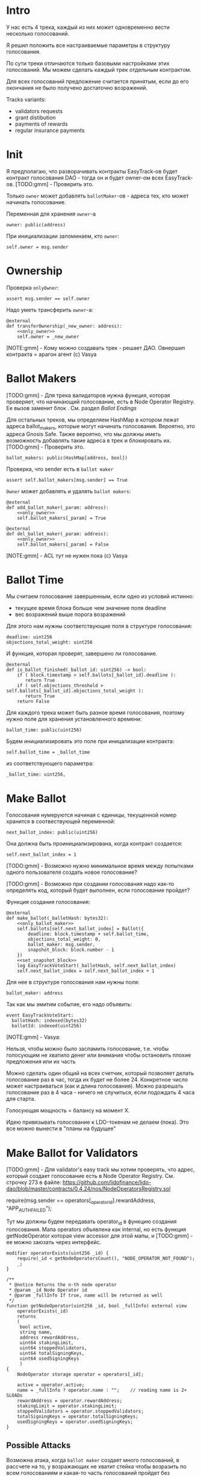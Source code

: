 # -*- mode: org; fill-column: 60; -*-
#+STARTUP: showall indent hidestars

* Intro

У нас есть 4 трека, каждый из них может одновременно вести
несколько голосований.

Я решил положить все настраиваемые параметры в структуру
голосования.

По сути треки отличаются только базовыми настройками этих
голосований. Мы можем сделать каждый трек отдельным
контрактом.

Для всех голосований предложение считается принятым, если до
его окончания не было получено достаточно возражений.

Tracks variants:
- validators requests
- grant distibution
- payments of rewards
- regular insurance payments

* Init

Я предполагаю, что разворачивать контракты EasyTrack-ов
будет контракт голосования DAO - тогда он и будет owner-ом
всех EasyTrack-ов. [TODO:gmm] - Проверить это.

Только ~owner~ может добавлять ~ballotMaker~-ов - адреса
тех, кто может начинать голосование.

Переменная для хранения ~owner~-а

#+BEGIN_SRC vyper :noweb-ref data
  owner: public(address)
#+END_SRC

При инициализации запоминаем, кто ~owner~:

#+BEGIN_SRC vyper :noweb-ref init
  self.owner = msg.sender
#+END_SRC

* Ownership

Проверка ~onlyOwner~:

#+NAME: only_owner
#+BEGIN_SRC vyper
  assert msg.sender == self.owner
#+END_SRC

Надо уметь трансферить ~owner~-а:

#+NAME: transfer_ownership
#+BEGIN_SRC vyper :noweb yes
  @external
  def transferOwnership(_new_owner: address):
      <<only_owner>>
      self.owner = _new_owner
#+END_SRC

[NOTE:gmm] - Кому можно создавать трек - решает
ДАО. Овнершип контракта = арагон агент (c) Vasya

* Ballot Makers

[TODO:gmm] - Для трека валидаторов нужна функция, которая
проверяет, что начинающий голосование, есть в Node Operator
Registry. Ее вызов заменит блок <<only_ballot_maker>>. См.
раздел [[*Ballot Endings][Ballot Endings]]

Для остальных треков, мы определяем HashMap в котором лежат
адреса ballot_makers, которые могут начинать
голосования. Вероятно, это адреса Gnosis Safe. Также
вероятно, что мы должны иметь возможность добавлять такие
адреса в трек и блокировать их. [TODO:gmm] - Проверить это.

#+BEGIN_SRC vyper :noweb-ref data
  ballot_makers: public(HashMap[address, bool])
#+END_SRC

Проверка, что sender есть в ~ballot maker~

#+NAME: only_ballot_maker
#+BEGIN_SRC vyper
  assert self.ballot_makers[msg.sender] == True
#+END_SRC

~Owner~ может добавлять и удалять ~ballot makers~:

#+NAME: add_ballot_maker
#+BEGIN_SRC vyper :noweb yes
  @external
  def add_ballot_maker(_param: address):
      <<only_owner>>
      self.ballot_makers[_param] = True
#+END_SRC

#+NAME: del_ballot_maker
#+BEGIN_SRC vyper :noweb yes
  @external
  def del_ballot_maker(_param: address):
      <<only_owner>>
      self.ballot_makers[_param] = False
#+END_SRC

[NOTE:gmm] - ACL тут не нужен пока (c) Vasya

* Ballot Time

Мы считаем голосование завершенным, если одно из условий
истинно:
- текущее время блока больше чем значение поля deadline
- вес возражений выше порога возражений

Для этого нам нужны соответствующие поля в структуре
голосования:

#+BEGIN_SRC vyper :noweb-ref struct_ballot
  deadline: uint256
  objections_total_weight: uint256
#+END_SRC

И функция, которая проверят, завершено ли голосование.

#+NAME: is_ballot_finished
#+BEGIN_SRC vyper
  @external
  def is_ballot_finished(_ballot_id: uint256) -> bool:
      if ( block.timestamp > self.ballots[_ballot_id].deadline ):
         return True
      if ( self.objections_threshold > self.ballots[_ballot_id].objections_total_weight ):
         return True
      return False
#+END_SRC

Для каждого трека может быть разное время голосования,
поэтому нужно поле для хранения установленного времени:

#+BEGIN_SRC vyper :noweb-ref data
  ballot_time: public(uint256)
#+END_SRC

Будем инициализировать это поле при иницализации контракта:

#+BEGIN_SRC vyper :noweb-ref init
  self.ballot_time = _ballot_time
#+END_SRC

из соответствующего параметра:

#+BEGIN_SRC vyper :noweb-ref init_params
  _ballot_time: uint256,
#+END_SRC

* Make Ballot

Голосования нумеруются начиная с единицы, текущенной номер
хранится в соотвествующей переменной:

#+BEGIN_SRC vyper :noweb-ref data
  next_ballot_index: public(uint256)
#+END_SRC

Она должна быть проинициализирована, когда контракт
создается:

#+BEGIN_SRC vyper :noweb-ref init
  self.next_ballot_index = 1
#+END_SRC

[TODO:gmm] - Возможно нужно минимальное время между
попытками одного пользователя создать новое голосование?

[TODO:gmm] - Возможно при создании голосования надо как-то
определять код, который будет выполнен, если голосование
пройдет?

Функция создания голосования:

#+NAME: make_ballot
#+BEGIN_SRC vyper :noweb yes
  @external
  def make_ballot(_ballotHash: bytes32):
      <<only_ballot_maker>>
      self.ballots[self.next_ballot_index] = Ballot({
          deadline: block.timestamp + self.ballot_time,
          objections_total_weight: 0,
          ballot_maker: msg.sender,
          snapshot_block: block.number - 1
      })
      <<set_snapshot_block>>
      log EasyTrackVoteStart(_ballotHash, self.next_ballot_index)
      self.next_ballot_index = self.next_ballot_index + 1
#+END_SRC

Для нее в структуре голосования нам нужны поля:

#+BEGIN_SRC vyper :noweb-ref struct_ballot
  ballot_maker: address
#+END_SRC

Так как мы эмитим событие, его надо объявить:

#+BEGIN_SRC vyper :noweb-ref events
  event EasyTrackVoteStart:
    ballotHash: indexed(bytes32)
    ballotId: indexed(uint256)
#+END_SRC

[NOTE:gmm] - Vasya:

Нельзя, чтобы можно было заспамить голосование, т.е. чтобы
голосующим не хватило денег или внимания чтобы остановить
плохие предложения или их часть

Можно сделать один общий на всех счетчик, который позволяет
делать голосование раз в час, тогда их будет не
более 24. Конкретное число может настраиваться (как и длина
голосования). Можно разрешать голосование раз в 4 часа -
ничего не случиться, если подождать 4 часа для старта.

Голосующая мощность = балансу на момент Х.

Идею привязывать голосование к LDO-токенам не делаем (пока).
Это все можно вынести в "планы на будущее"

* Make Ballot for Validators

[TODO:gmm] - Для validator's easy track мы хотим проверять,
что адрес, который создает голосование есть в Node Operator
Registry. См. строчку 273 в файле:
https://github.com/lidofinance/lido-dao/blob/master/contracts/0.4.24/nos/NodeOperatorsRegistry.sol

#+BEGIN_EXAMPLE solidity
  require(msg.sender == operators[_operator_id].rewardAddress, "APP_AUTH_FAILED");
#+END_EXAMPLE

Тут мы должны будем передавать operator_id в функцию
создания голосования. Мапа operators объявлена как internal,
но есть функция getNodeOperator которая view accessor для
этой мапы, и [TODO:gmm] - ее можно заюзать через интерфейс.

#+BEGIN_SRC solidity
  modifier operatorExists(uint256 _id) {
      require(_id < getNodeOperatorsCount(), "NODE_OPERATOR_NOT_FOUND");
      _;
  }

  /**
   ,* @notice Returns the n-th node operator
   ,* @param _id Node Operator id
   ,* @param _fullInfo If true, name will be returned as well
   ,*/
  function getNodeOperator(uint256 _id, bool _fullInfo) external view
      operatorExists(_id)
      returns
      (
       bool active,
       string name,
       address rewardAddress,
       uint64 stakingLimit,
       uint64 stoppedValidators,
       uint64 totalSigningKeys,
       uint64 usedSigningKeys
       )
  {
      NodeOperator storage operator = operators[_id];

      active = operator.active;
      name = _fullInfo ? operator.name : "";    // reading name is 2+ SLOADs
      rewardAddress = operator.rewardAddress;
      stakingLimit = operator.stakingLimit;
      stoppedValidators = operator.stoppedValidators;
      totalSigningKeys = operator.totalSigningKeys;
      usedSigningKeys = operator.usedSigningKeys;
  }
#+END_SRC

** Possible Attacks

Возможна атака, когда ~ballot maker~ создает много
голосований, в рассчете на то, у возражающих не хватит
стейка чтобы возразить по всем голосованиям и какая-то часть
голосований пройдет без возражений. Например, так можно
выводить деньги на грантовые программы. Даже если гранты
переводятся на мультисиг, это требует только договоренности
с владельцами мультисига, которые тоже могут иметь
заинтересованность в выводе денег.

Была идея, чтобы возможность создавать easy-track
голосования была как-то привязана к LDO-токенам.

Мы могли бы заблокировать токены двумя способами:
- перевести их на контракт, и после окончания голосования
  дать возможность забрать
- запретить их трансфер на время голосования, вызвав
  токен-менеджер (требует апгрейда токен-менеджера)

(Токен-менеджер - это контракт, который позволяет увидеть
сколько у адреса токенов, которые он пока не может
трансферить из-за вестинга. Смотреть тут:
https://github.com/aragon/aragon-apps/tree/master/apps/token-manager/contracts)

Мы не хотим апгрейдить токен-менеджер, т.к. это требует
много телодвижений с аудитом и вообще это непросто. Но если
мы захотим это делать, то можем включить нужный функционал в
другие изменения.

Еще один аспект, как минимум, по validator's easy-track:
адрес, на котором валидаторы хотят работать с изи-треком не
обязан совпадать с адресом на котором они держат
LDO-токены. Также, так как валидаторы добавляются ~owner~-ом
то им не нужен минимальный стейк для создания голосования.

Таким образом, мы контролируем тех, кто создает голосование,
и если начинается спам - оперативно удаляем его. Поэтому
дополнительные механизмы связанные с LDO-токенами не
нужны. [TODO:gmm] - Но нужен механизм отмены спаммерских
голосований тогда.

* Send objection

Возможна атака, при которой возражающий может продать
проголосовавшие жетоны и сразу же купить новые, чтобы
проголосовать снова. Это не бесплатная атака, учитывая цену
газа. В случае ее реализации DAO переходит к полноценному
голосованию по всем вопросам. Мы считаем риск небольшим и
сейчас ничего не делаем с этой угрозой.

[NOTE:gmm] Vasya:

Атака с покупкой и продажей купируется историей про баланс
на момент Х

Чтобы сделать быстрый вариант возражений, можно сразу
отменять голосование если порог перейден, чтобы поменьше
писать в storage

Общий ID голосований возможно будет удобнее для мониторинга

[TODO:gmm] - Можно смотреть снапшот баланса токенов так:

#+BEGIN_EXAMPLE solidity
  import "@aragon/minime/contracts/MiniMeToken.sol";
  uint64  snapshotBlock = getBlockNumber64() - 1;
  uint256 votingPower = token.totalSupplyAt(snapshotBlock);
#+END_EXAMPLE

Мы можем взять текущий блок минус один, и записать его в
структуру Ballot. Когда кто-то хочет проголосовать против,
мы можем узнать его баланс на момент этого блока и так
определить его power.

Нам потребуется импортировать интерфейс MiniMe token-а отсюда:
https://github.com/aragon/minime/blob/master/contracts/MiniMeToken.sol

#+BEGIN_SRC vyper :noweb-ref imports
  from vyper.interfaces import ERC20
#+END_SRC

#+BEGIN_SRC vyper :noweb-ref interfaces
  interface MiniMe:
    def balanceOfAt(_owner: address, _blockNumber: uint256) -> uint256: view
#+END_SRC

Нужна также переменная, где лежит адрес LDO-контракта

#+BEGIN_SRC vyper :noweb-ref data
  TOKEN: constant(address) = 0x5A98FcBEA516Cf06857215779Fd812CA3beF1B32
#+END_SRC

Тут будем хранить блок, на который считаем балансы

#+BEGIN_SRC vyper :noweb-ref struct_ballot
  snapshot_block: uint256
#+END_SRC

При создании голосования надо заполнить это поле:

#+BEGIN_SRC vyper :noweb-ref set_snapshot_block
  self.ballots[self.next_ballot_index].snapshot_block = block.number - 1
#+END_SRC

Проверка не истекло ли время голосования.

#+NAME: only_active
#+BEGIN_SRC vyper
  assert block.timestamp < self.ballots[_ballot_idx].deadline
#+END_SRC

Порог возражений:

#+BEGIN_SRC vyper :noweb-ref data
  objections_threshold: public(uint256)
#+END_SRC

Инициализация порога возражений в init

#+BEGIN_SRC vyper :noweb-ref init_params
  _objections_threshold: uint256,
#+END_SRC

#+BEGIN_SRC vyper :noweb-ref init
  self.objections_threshold = _objections_threshold
#+END_SRC


Проверка, достаточно ли уже возражений

#+NAME: objections_not_enough
#+BEGIN_SRC vyper
  assert self.ballots[_ballot_idx].objections_total_weight < self.objections_threshold
#+END_SRC

Функция возражения, работает только до дедлайна и пока
возражений недостаточно:

[TODO:gmm] - Надо считать в процентах от totalSupplyAt но
это чуть дороже по газу. "Objections_threshold должен быть в
процентах от voting power, а не абсолютное число. потому что
total voting power будет меняться во времени" (с) Sam

#+NAME: send_objection
#+BEGIN_SRC vyper :noweb yes
  @external
  def sendObjection(_ballot_idx: uint256):
      <<only_active>>
      <<objections_not_enough>>
      _voting_power: uint256 = MiniMe(TOKEN).balanceOfAt(msg.sender, self.ballots[_ballot_idx].snapshot_block)
      self.objections[_ballot_idx][msg.sender] = _voting_power
      self.ballots[_ballot_idx].objections_total_weight = _voting_power + self.ballots[_ballot_idx].objections_total_weight
      log Objection(msg.sender, _voting_power)
#+END_SRC

Мы не можем иметь мапу в структуре голосования, которая
хранит возражения, поэтому их придется хранить отдельнно в
storage переменной:

#+BEGIN_SRC vyper :noweb-ref data
  objections: HashMap[uint256, HashMap[address, uint256]]
#+END_SRC

Не забудем объявить event:

#+BEGIN_SRC vyper :noweb-ref events
  event Objection:
    sender: indexed(address)
    power: uint256
#+END_SRC

[TODO:gmm] Если нельзя иметь HashMap в структуре, то можно в
отдельной переменной сделать HashMap от HashMap-а

[TODO:gmm] Посмотреть что такое allowance и permit
(подписанные сообщения разрешающие тратить) в контексте
траты токенов. Где смотреть?

[TODO:gmm] Возможно айди голосования лучше сделать общим для
всех треков через наследование или базовый контракт - factory

[TODO:gmm] Внимательно прочесть MiniMi-контракт, объявить
его интерфейс, приводить к нему и заюзать

* Ballot

Голосования лежат в мапе, где ключ - индекс голосования, а
значение - структура голосования:

#+BEGIN_SRC vyper :noweb-ref data
  ballots: public(HashMap[uint256, Ballot])
#+END_SRC

#+BEGIN_SRC vyper :noweb-ref structs :noweb yes
  struct Ballot:
    <<struct_ballot>>
#+END_SRC

* Ballot Endings

[TODO:gmm] - Таймаут между изи-треками

Считаем, что у нас есть функция, которую можно вызвать, и
она сработает, если время голосования прошло, а возражений
поступило недостаточно.

[TODO:gmm] - Как задавать эту функцию коссвенно? В новом
оракуле есть кусок, который позволяет зашивать произвольный
смарт-контракт и дергать его - посмотреть как это
сделано. Надо вызвать функцию, которая переведет деньги. В
LIDO DAO есть адреса арагоновских проксиков, в арагоне
написано как это работает (etherscan). CallData определяет
что именно дергать.  Посмотреть как у арагона это
сделано. Посмотреть что происходит при enacting голосования
арагона в LIDO DAO, и в код арагона на etherscan

#+NAME: ballot_result
#+BEGIN_SRC vyper :noweb yes
  @external
  def ballotResult(_ballot_idx: uint256):
      assert block.timestamp > self.ballots[_ballot_idx].deadline
      <<objections_not_enough>>
      log EnactBallot(_ballot_idx)
#+END_SRC

Если голосование завершено, то здесь нужен event:

#+BEGIN_SRC vyper :noweb-ref events
  event EnactBallot:
    idx: indexed(uint256)
#+END_SRC

[NOTE:gmm] - Vasya:

Два варианта:
- Простой способ - вызывать любую функцию от имени
  агента. Небезопасно, но просто можно стащить функцию из
  арагона и использовать ее (Forward...) Но тогда нужен
  хороший мониторинг, который будет следить, алертить,
  кидать в телеграмм.
- Сложный способ - ограничить возможности вызываемых функций
  (операторы могут только в ключи, гранты только переводить
  фонды и.т.п). Это интереснее.

* Other task and todoes

[TODO:gmm] - Разобраться, как можно интегрироваться со
всеобщим голосованием DAO

Какой план на апгрейды с curve?

[TODO:gmm] - Как проводить экзекьющен чтобы отдельные треки
имели раздельные полномочия, acl

Говерментс (проблемы обговорили)

Upgradable не нужен. Вместо него сансетим изитрек и заводим
новый. Параметры однако может быть нуждаются в изменениях.

Но может и стоит.

Или можно сделать через паттерн "Делегат" - какую функцию
они могут вызвать чтобы проверить можно ли делать это
голосование.

Самая интересная часть, над которой можно думать.

[TODO:gmm] - В ldo-purchase-executor/script/deploy.py есть
функция deploy_and_start_dao_vote надо посмотреть можно по
ней что-то понять. Там же есть про деплой контракта и как
проголосовать (отправить возражение) в dao_voting.vote()
есть что-то, что, вероятно, поможет написать тесты.

[TODO:gmm] - Кроме покупки страховки команда Meter
выкатывала одно голосование за 4 разные вещи -
посмотреть. Можно оттуда скопипастить. Где этот код?

[TODO:gmm] - Как мне представиться контрактом голосования
DAO, чтобы протестить это? Как написать такой тест?

[TODO:gmm] regular insurance payments Тут надо делать вызов
вручную раз в полгода

* Tangle

#+BEGIN_SRC vyper :noweb yes :tangle ./contracts/ValidatorsVote.vy
    # @version 0.2.8
    # @author Lido <info@lido.fi>
    # @licence MIT
    <<imports>>

    <<interfaces>>

    <<events>>

    <<structs>>

    <<data>>

    @external
    def __init__(
        <<init_params>>
        _stub: bool
        ):
        <<init>>

    <<transfer_ownership>>

    <<add_ballot_maker>>

    <<del_ballot_maker>>

    <<make_ballot>>

    <<is_ballot_finished>>

    <<withdraw_ballot_stake>>

    <<send_objection>>

    <<ballot_result>>
#+END_SRC

* Tests
** Common part - deploy and pass vote

Когда я делаю тест я хочу в каждом тесте:
- развернуть изи-трек
- создать голосование
- выполнить голосование
Для этого служит fixture
~deploy_executor_and_pass_easy_track_vote~, которая
возвращает лямбду. Эта лямбда будет вызвана в каждом
последующем тесте.

Так как fixture напоминает макрос, нужно, чтобы ее параметры
тоже были fixtures.

#+NAME: deploy_executor_and_pass_easy_track_vote
#+BEGIN_SRC python :noweb yes
  @pytest.fixture(scope='module')
  def fx_ballot_maker(accounts):
    return accounts.at('0xAD4f7415407B83a081A0Bee22D05A8FDC18B42da', force=True)

  @pytest.fixture(scope='module')
  def fx_ballot_time():
    return 1

  @pytest.fixture(scope='module')
  def fx_objections_threshold():
    return 2

  @pytest.fixture(scope='module')
  def fx_stub():
    return True

  @pytest.fixture(scope='module')
  def deploy_executor_and_pass_easy_track_vote(
          fx_ballot_maker,
          fx_ballot_time,
          fx_objections_threshold,
          fx_stub
          ):
      def la_lambda():
        (executor, vote_id) = deploy_and_start_easy_track_vote(
            {'from': fx_ballot_maker}, # TODO: ACL
            ballot_maker=fx_ballot_maker,
            ballot_time=fx_ballot_time,
            objections_threshold=fx_objections_threshold,
            stub=fx_stub
        )
        print(f'vote id: {vote_id}')
        # TODO: определить аккаунты, которые будут голосовать
        # Wait for the vote to end
        chain.sleep(3 * 60 * 60 * 24)
        chain.mine()
        print(f'vote executed')
        # Ret
        return executor

      return la_lambda
#+END_SRC

Внутри возвращаемой лямбды вызывается функция
~deploy_and_start_easy_track_vote~, которая:
- разворачивает easy_track
- добаляет ballot_makers
- создает голосование.

Она должна вернуть развернутый контракт и ~vote-id~.

#+NAME: deploy_and_start_easy_track_vote
#+BEGIN_SRC python :noweb yes
  def deploy_and_start_easy_track_vote(
          tx_params,
          ballot_maker,
          ballot_time,
          objections_threshold,
          stub
          ):
      # Deploy EasyTrack
      executor = ValidatorsVote.deploy(
          ballot_time,
          objections_threshold,
          stub,
          tx_params,
          )
      # Add BallotMaker
      executor.add_ballot_maker(ballot_maker, tx_params)
      tx = executor.make_ballot(
          1,
          tx_params
          )
      # Debug out
      tx.info()
      # Get vote_id
      vote_id = tx.events['EasyTrackVoteStart']['ballotId']
      # Ret
      return (executor, vote_id)
#+END_SRC

** Test example

#+BEGIN_SRC python :noweb yes :tangle ./tests/test_validators_vote.py
  import pytest
  from brownie import Wei, chain, reverts
  from brownie.network.state import Chain
  from brownie import accounts
  from brownie import ValidatorsVote

  <<deploy_and_start_easy_track_vote>>

  <<deploy_executor_and_pass_easy_track_vote>>

  def test_example(deploy_executor_and_pass_easy_track_vote):
      print("DBG : test is running...")
      deploy_executor_and_pass_easy_track_vote()
      # Чтобы тест упал и я увидел отладочные сообщения
      # assert 0 == 1
      with reverts():
          accounts[0].transfer(accounts[1], "10 ether", gas_price=0)
#+END_SRC

** Test plan

Нужны приемочные тесты (сценарии):

*** Dao-voting

Надо эмулировать DAO-voting в тестах, чтобы развернуть Easy
Track.

[TODO:gmm] - Я предполагаю что для DAO-голосования нужен
файл интерефейса, который я могу взять из
~ldo-purchase-executor/intrfaces~. Я его объявляю:

#+BEGIN_SRC python
  # Lido DAO Vault (Agent) contract
  interface Vault:
      def deposit(_token: address, _value: uint256): payable
#+END_SRC

Я нашел соответствие ему в ~interfaces/Agent.json~:

#+BEGIN_SRC js
  ...
  {
      "constant": false,
      "inputs": [
          {
              "name": "_token",
              "type": "address"
          },
          {
              "name": "_value",
              "type": "uint256"
          }
      ],
      "name": "deposit",
      "outputs": [],
      "payable": true,
      "stateMutability": "payable",
      "type": "function"
  }
  ...
#+END_SRC

[TODO:gmm] - Не очень понять при чем тут ~deposit~.

Вот так он вызывается:

#+BEGIN_SRC vyper
  Vault(LIDO_DAO_VAULT).deposit(
      LIDO_DAO_VAULT_ETH_TOKEN,
      eth_cost,
      value=eth_cost
  )
#+END_SRC

[TODO:gmm] - Есть образец эмуляции дао-голосования в
~conftest~, который выглядит так (я не понимаю как он
работает).

Там есть:
- промотка времени (chain.sleep):
- обращение через интерфейс в фикстурах (как работает?)

#+BEGIN_SRC python
  lido_dao_voting_address = '0x2e59A20f205bB85a89C53f1936454680651E618e'

  @pytest.fixture(scope='module')
  def dao_voting(interface):
      return interface.Voting(lido_dao_voting_address)

  # together these accounts hold 15% of LDO total supply
  ldo_holders = [
      '0x3e40d73eb977dc6a537af587d48316fee66e9c8c',
      '0xb8d83908aab38a159f3da47a59d84db8e1838712',
      '0xa2dfc431297aee387c05beef507e5335e684fbcd'
  ]

  for holder_addr in ldo_holders:
      print('voting from acct:', holder_addr)
      accounts[0].transfer(holder_addr, '0.1 ether')
      account = accounts.at(holder_addr, force=True)
      dao_voting.vote(vote_id, True, False, {'from': account})

  # wait for the vote to end
  chain.sleep(3 * 60 * 60 * 24)
  chain.mine()

  assert dao_voting.canExecute(vote_id)
  dao_voting.executeVote(vote_id, {'from': accounts[0]})

  print(f'vote executed')

  total_ldo_assignment = sum([ p[1] for p in ldo_purchasers ])
  assert ldo_token.balanceOf(executor) == total_ldo_assignment

  ldo_assign_role = dao_token_manager.ASSIGN_ROLE()
  assert dao_acl.hasPermission(executor, dao_token_manager, ldo_assign_role)

  return executor
#+END_SRC

*** Deploy Easy Track

[TODO:gmm] - Как мне обращаиться к Node Operator Registry и
Gnosis Safe чтобы извлечь тех, кто может создавать Easy
Track Voting?

[TODO:gmm] - Как работает ACL и как я могу использовать это
для Easy Track?

*** Send Objections
*** Finish Voting
*** Calculate results
* Other

- Brownie сам качает нужную версию Vyper
- Brownie имеет brownie-config, где можно указать архивную
  ноду для форкинга из майнета.
- Можно прикинуться любым из адресов (как?)
- Если в brownie console написать chain[-1] можно получить
  последний блок. Из консоли можно сделать
  ex=ContractName.deploy(...)
- Когда я хочу вызвать другой контракт, я объявляют
  интерфейс, потом беру адрес этого контракта, привожу его к
  интерфейсу и вызываю функцию контракта:
  MyIface(addr).func(..) Если в вызове есть типы данных,
  которые не поддерживаются в вайпер, то используем raw_call
- [TODO:gmm] Мне надо как-то получить Node Operator Registry в папку
  interfaces - сгенерировать ABI из исходного кода или взять
  на Etherscan
- deploy_and_start_dao_voting эмулирует голосование DAO
- brownie run позволяет вызвать любой скрипт (например для
  деплоя)
- brownie accounts list показывает аккаунты (см. доки)
- администратор контракта (dao agent app) должен
  устанавливать список разрешенных адресов - например гносис
  сэйф, чтобы выполнять операции.
- Есть репа stacking_rewards где можно подстмотреть про
  время голосования на высоте блока и таймштампах. vyper
  current block time etc
- Энактинг голосования смотреть в репке нового оракула
- Перемотка времени - гугл brownie test time

Тут конфиг, в нем куски оставлены как пример фикстур

#+BEGIN_SRC python :noweb yes :tangle ./tests/conftest.py :exports none
  import pytest
  from brownie import chain, Wei, ZERO_ADDRESS

  @pytest.fixture(scope="function", autouse=True)
  def shared_setup(fn_isolation):
      pass

  @pytest.fixture(scope='module')
  def ldo_holder(accounts):
      return accounts.at('0xAD4f7415407B83a081A0Bee22D05A8FDC18B42da', force=True)


  @pytest.fixture(scope='module')
  def dao_acl(interface):
      return interface.ACL(lido_dao_acl_address)

  @pytest.fixture(scope='module')
  def dao_voting(interface):
      return interface.Voting(lido_dao_voting_address)


  @pytest.fixture(scope='module')
  def dao_token_manager(interface):
      return interface.TokenManager(lido_dao_token_manager_address)

  # Lido DAO Agent app
  @pytest.fixture(scope='module')
  def dao_agent(interface):
      return interface.Agent(lido_dao_agent_address)


  @pytest.fixture(scope='module')
  def ldo_token(interface):
      return interface.ERC20(ldo_token_address)
#+END_SRC

#+BEGIN_SRC python :noweb yes :tangle ./scripts/deploy.py :exports none
  from brownie import ZERO_ADDRESS, accounts
#+END_SRC
